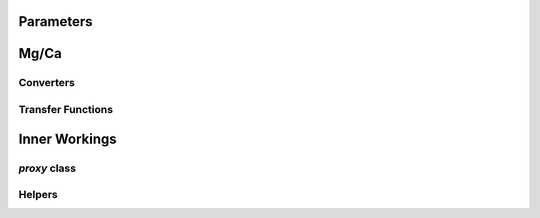 Parameters
==========
.. autoclass :: foramgeochem.general.params

Mg/Ca
=====

Converters
----------
.. automodule :: foramgeochem.mgca
    :members:

Transfer Functions
------------------
.. automodule :: foramgeochem.mgca.tfr


Inner Workings
==============

`proxy` class
-------------
.. autoclass :: foramgeochem.general.proxy

Helpers
-------
.. automodule :: foramgeochem.helpers

